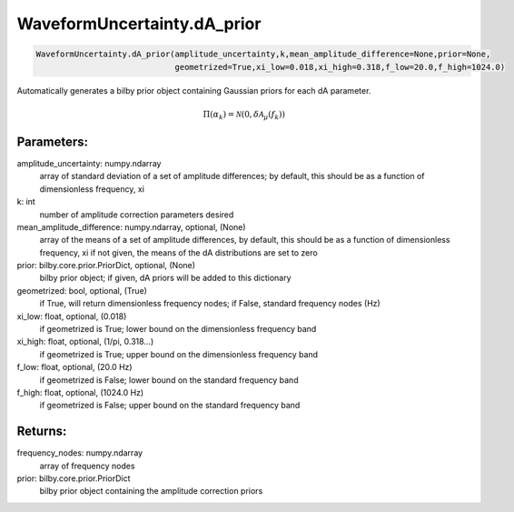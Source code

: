 WaveformUncertainty.dA_prior
=============================

.. code-block:: python

   WaveformUncertainty.dA_prior(amplitude_uncertainty,k,mean_amplitude_difference=None,prior=None,
                                geometrized=True,xi_low=0.018,xi_high=0.318,f_low=20.0,f_high=1024.0)

Automatically generates a bilby prior object containing Gaussian priors for each dA parameter.

.. math::

   \Pi(\alpha_k)=\mathcal{N}(0,\delta\mathcal{A}_\mu(f_k))

Parameters:
-----------
amplitude_uncertainty: numpy.ndarray
   array of standard deviation of a set of amplitude differences; by default, this should be as a function of dimensionless frequency, xi
k: int
   number of amplitude correction parameters desired
mean_amplitude_difference: numpy.ndarray, optional, (None)
   array of the means of a set of amplitude differences, by default, this should be as a function of dimensionless frequency, xi
   if not given, the means of the dA distributions are set to zero
prior: bilby.core.prior.PriorDict, optional, (None)
   bilby prior object; if given, dA priors will be added to this dictionary
geometrized: bool, optional, (True)
   if True, will return dimensionless frequency nodes; if False, standard frequency nodes (Hz)
xi_low: float, optional, (0.018)
   if geometrized is True; lower bound on the dimensionless frequency band
xi_high: float, optional, (1/pi, 0.318...)
   if geometrized is True; upper bound on the dimensionless frequency band
f_low: float, optional, (20.0 Hz)
   if geometrized is False; lower bound on the standard frequency band
f_high: float, optional, (1024.0 Hz)
   if geometrized is False; upper bound on the standard frequency band
      
Returns:
--------
frequency_nodes: numpy.ndarray
   array of frequency nodes
prior: bilby.core.prior.PriorDict
   bilby prior object containing the amplitude correction priors
